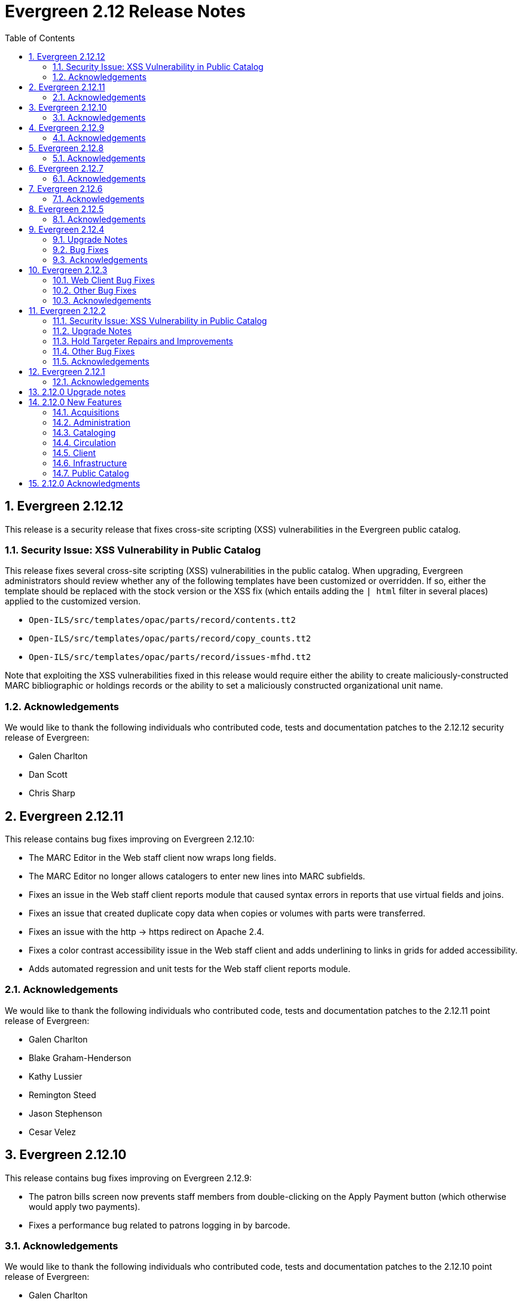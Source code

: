 Evergreen 2.12 Release Notes
============================
:toc:
:numbered:

Evergreen 2.12.12
-----------------
This release is a security release that fixes cross-site scripting
(XSS) vulnerabilities in the Evergreen public catalog.

Security Issue: XSS Vulnerability in Public Catalog
~~~~~~~~~~~~~~~~~~~~~~~~~~~~~~~~~~~~~~~~~~~~~~~~~~~
This release fixes several cross-site scripting (XSS) vulnerabilities
in the public catalog. When upgrading, Evergreen administrators should
review whether any of the following templates have been customized
or overridden. If so, either the template should be replaced with the
stock version or the XSS fix (which entails adding the `| html` filter
in several places) applied to the customized version.

* `Open-ILS/src/templates/opac/parts/record/contents.tt2`
* `Open-ILS/src/templates/opac/parts/record/copy_counts.tt2`
* `Open-ILS/src/templates/opac/parts/record/issues-mfhd.tt2`

Note that exploiting the XSS vulnerabilities fixed in this release
would require either the ability to create maliciously-constructed
MARC bibliographic or holdings records or the ability to set a
maliciously constructed organizational unit name.

Acknowledgements
~~~~~~~~~~~~~~~~
We would like to thank the following individuals who contributed code,
tests and documentation patches to the 2.12.12 security release of
Evergreen:

* Galen Charlton
* Dan Scott
* Chris Sharp

Evergreen 2.12.11
-----------------
This release contains bug fixes improving on Evergreen 2.12.10:

* The MARC Editor in the Web staff client now wraps long fields.
* The MARC Editor no longer allows catalogers to enter new lines
into MARC subfields.
* Fixes an issue in the Web staff client reports module that caused
syntax errors in reports that use virtual fields and joins.
* Fixes an issue that created duplicate copy data when copies or
volumes with parts were transferred.
* Fixes an issue with the http -> https redirect on Apache 2.4.
* Fixes a color contrast accessibility issue in the Web staff
client and adds underlining to links in grids for added accessibility.
* Adds automated regression and unit tests for the Web staff client
reports module.


Acknowledgements
~~~~~~~~~~~~~~~~
We would like to thank the following individuals who contributed code,
tests and documentation patches to the 2.12.11 point release of
Evergreen:

* Galen Charlton
* Blake Graham-Henderson
* Kathy Lussier
* Remington Steed
* Jason Stephenson
* Cesar Velez



Evergreen 2.12.10
-----------------
This release contains bug fixes improving on Evergreen 2.12.9:

* The patron bills screen now prevents staff members from double-clicking
on the Apply Payment button (which otherwise would apply two payments).
* Fixes a performance bug related to patrons logging in by barcode.

Acknowledgements
~~~~~~~~~~~~~~~~
We would like to thank the following individuals who contributed code,
tests and documentation patches to the 2.12.10 point release of
Evergreen:

* Galen Charlton
* Bill Erickson
* Jason Stephenson
* Dan Wells

Evergreen 2.12.9
----------------
This release contains bug fixes improving on Evergreen 2.12.8:

* NodeJs is now installed from source, rather than using a pre-compiled binary.
* NodeJs is now at version 6.11.3, which is the most recent LTS release.

Acknowledgements
~~~~~~~~~~~~~~~~
We would like to thank the following individuals who contributed code,
tests and documentation patches to the 2.12.9 point release of
Evergreen:

* Jeanette Lundgren
* Ben Shum
* Remington Steed

Evergreen 2.12.8
----------------
This release contains several bug fixes improving on Evergreen 2.12.7:

* Many patron fields have been redacted from the web staff client's patron
and record holds grids, leaving patron name, username, and ID.
* Fixes two bugs where patron records could fail to be saved upon editing.
* The patron summary in the web staff client now correctly displays
primary and secondary ID values.
* Patron barcode search completion in the web staff client now allows
the user to select from all of the matching patron records.
* The web staff print templates for current and historical bills can
now include copy barcode and title.
* Fixes a bug that resulted in some catalog searches unexpectedly
timing out.
* Fixes a bug where placing a hold request in the public catalog could result
in "forgetting" the type and library of the user's previous search.
* Fixes a bug that made using the volume/copy editor to change a copy's
price problematic.
* The administration interface for hard due dates now ensures that
new (or edited) ceiling dates have their time component set to end
of day, resolving an issue where ceiling dates would not be applied
during the ceiling date itself.
* Asset merging during bibliographic record merging now correctly
recognizes call number prefixes and suffixes and deletes disused
call number records.
* The Concerto sample data set now includes data allowing for testing
placing holds on monographic parts.
* Fixes a bug where displaying user surveys could result in PCRUD
drone starvation.
* Fixes a bug where pg_restore of an Evergreen database could fail
to create certain indexes on the `actor.usr` table.

Acknowledgements
~~~~~~~~~~~~~~~~
We would like to thank the following individuals who contributed code,
tests and documentation patches to the 2.12.8 point release of
Evergreen:

* Alex Cautley 
* Ben Shum 
* Bill Erickson 
* Cesar Velez 
* Chris Sharp 
* Galen Charlton 
* Jason Boyer 
* Jason Stephenson 
* Jeff Davis 
* Jeff Godin 
* Kathy Lussier 
* Kyle Huckins 
* Michele Morgan 
* Mike Rylander 
* Remington Steed 
* Rogan Hamby 

Evergreen 2.12.7
----------------
This release contains several bug fixes improving on Evergreen 2.12.6

* Fixes a bug in the web staff client that prevented initials from being
stored with copy notes.
* Adds billing types that may have been missed by systems that were 
running Evergreen prior to the 1.4 release.
* Fixes a web staff client bug with the CSV export option available from
the Import Queue in the MARC Batch Import/Export interface.
* Adds the missing copy alert field in the web client's volume/copy
editor.
* Fixes a bug where the setting to require date of birth in patron
registration was not being honored in the web staff client.
* Fixes a bug in the web staff client patron registration form where the 
password wasn't generating from the last four digits of the patron's
phone number.
* Fixes an issue in the web staff client where the complete barcode did
not display in some interfaces when partial barcodes were scanned.

Acknowledgements
~~~~~~~~~~~~~~~~
We would like to thank the following individuals who contributed code,
tests and documentation patches to the 2.12.7 point release of
Evergreen:

* Galen Charlton
* Bill Erickson
* Jeanette Lundgren
* Kathy Lussier
* Mike Rylander
* Jane Sandberg
* Chris Sharp
* Ben Shum
* Remington Steed
* Cesar Velez


Evergreen 2.12.6
----------------
This release contains several bug fixes improving on Evergreen 2.12.5.

* Removes the option to add a title to My List from Group Formats and
Editions searches where the option never worked correctly due to a bad id.
* Removes deleted shelving locations from the web client's volume/copy editor. Since there is no database constraint that prevents a copy from a deleted shelving location, if there are already copies attached to those shelving locations, the copy location selector will be blank. Evergreen admins can identify those items by running the following query:

----
select acp.id, acp.barcode, acpl.name
from asset.copy acp
join asset.copy_location acpl on (acpl.id = acp.location)
where not acp.deleted
and acpl.deleted
order by acp.id;
----
* Adds the patron opt-in check in the web client whenever a patron is retrieved
by barcode scan, patron search, or item circ history.
* Fixes a bug where the price and acquisitions cost fields did not display
their values. 
* Fixes a bug where a patron's circulation history no longer moved to the lead
account when merging patron accounts.
* Now hides the ebook tabs in My Account for sites that have not yet enabled the
Ebook API service.
* Trims spaces from patron barcodes in the web client check out interface.
* Makes a string in the holds validation alert translatable. 
* Fixes a bug that prevented the web client patron registration screen from
loading when there is an opt-in action triggers, such as the email checkout
receipt, t set to be a registration default. 
* Fixes a bug where barcode validation in the web client patron editor was 
using the incorrect regular expression.
* Replaces an empty string in the mobile carrier dropdown menu with a 'Please
select your mobile carrier' label to improve usability and resolve a problem
with translations.
* Restores the ability to display a photo in the web client patron editor for
accounts that have an actor.usr.photo_url.
* Fixes a Firefox display issue in the web client that occurred when retrieving
a bib record by TCN when the MARC Edit tab was set as the default view.
* Fixes an bug where setting a patron's default pickup location in the web 
client patron editor inadvertently changed the home library. It also disables
any locations that are not viable pickup locations.
* Fixes a bug where a misscan in a copy bucket failed silently.

Acknowledgements
~~~~~~~~~~~~~~~~
We would like to thank the following individuals who contributed code,
tests and documentation patches to the 2.12.6 point release of
Evergreen:

* Jason Boyer
* Galen Charlton
* Jeff Davis
* Bill Erickson
* Jason Etheridge
* Blake Henderson
* Skye Howard
* Kathy Lussier
* Terran McCanna
* Jane Sandberg
* Ben Shum
* Cesar Velez

Evergreen 2.12.5
----------------
This release contains several bug fixes improving on Evergreen 2.12.4.

* Hides the _Hold is Behind Circ Desk_ checkbox in the XUL client's patron
registration screen for those libraries that have not enabled Behind Desk Pickup 
support via the Library Settings Editor
* Adds a missing error string that appears when marking an item damaged from
an aged circulation.
* Changes the hold request form so that it no longer defaults to the first SMS
carrier for text notifications.
* Adds a requirement for users to enter a phone/SMS number when they have
enabled that notification method on the hold request form.
* Changes the URL pointing to catalog images, CSS and javascript files to a full
absolute URL instead of the relative URL previously used. This change fixes an
issue with the Open Graph image property, which requires a full URL.
* Fixes an issue where payment amounts sent to Stripe can be one cent less than
the actual Evergreen payment.
* Fixes an issue where the open-ils.storage OpenSRF module fails to start when
using perl 5.24 or higher.
* Fixes a problem in the web client where marking a transaction as claims
returned or claims never checked out at the same time the patron's record is
edited would not increase the count once the patron's record is saved.
* Changes the cursor to a pointer for the record menus in the web client.
* Fixes hardcoded patchs in srfsh support scripts.
* Prevents a "Use of freed value in iteration" error that appeared in logs when
adjusting a transaction to zero.
* Prevents the temporary list page from crashing when a user adds the same title
to the list more than once.
* Removes duplicate rows from localized 950.data.seed-values.sql files.
* Fixes the following two issues with conjoined items:
   - Foreign items previously did not display there was no extra copy attached
to the bib record.
   - Conjoined items did not display unless there were two or more items in a
set.
* Fixes an issue in the web client where the Hold Verify prompt did not display
for items in a Copy Location where the hold verify flag is enabled.
* Fixes support for automatic item barcode completion in the web client check in,
check out, renew, and item status interfaces.
* Makes the courier code variable available for transit slips in the web client.
* Fixes the ability to apply funds from the acquisitions selection list, 
View/Place Order, and MARC Federated Search interfaces.

Acknowledgements
~~~~~~~~~~~~~~~~
We would like to thank the following individuals who contributed code,
tests and documentation patches to the 2.12.5 point release of
Evergreen:

* Galen Charlton
* Jeff Davis
* Bill Erickson
* Jason Etheridge
* Kathy Lussier
* Michele Morgan
* Mike Rylander
* Dan Scott
* Chris Sharp
* Ben Shum
* Josh Stompro
* Cesar Velez
* Liam Whalen
* Dan Wells



Evergreen 2.12.4
----------------
Upgrade Notes
~~~~~~~~~~~~~
* This release of Evergreen contains a fix to the _Hold/Copy Ratio per Bib
and Pickup Library (and Descendants)_ data source. Report templates using
this data source will need to be re-created to improve accuracy of the
data reported from this source.
* This release also contains a fix to downloading large checkout histories from
My Account. This feature no longer uses the action/trigger mechanism and the 
OPAC now generates the CSV directly.  The old action/trigger code is still
present in the database and should be removed at some point in the
near future.

Bug Fixes
~~~~~~~~~
This release contains several bug fixes improving on Evergreen 2.12.3


* A fix to a web client bug where adding copies through the _Add Volumes 
and Copies_ menu item could fail silently.
* A fix to a bug that allowed users to access some web client admin interfaces 
without a login.
* A fix to the display of the loan duration and fine level fields in the web
client Item Status Detail view.
* A fix to the display of duplicate data on the bib record View Holds page when 
toggling between the holds and OPAC view. 
* A fix to a bug that prevented the web client patron registration page from
loading.
* Support for Org Unit Includes alert text, notice text, event text, header
text, and footer text in the web client print templates.
* A fix to make the web client MARC Editor's flat text editor selection sticky.
* A fix to make the Patron Search library selector sticky.
* A fix to a bug in the web client that prevented the user from saving a new
copy after using the MARC Edit _Add Item_ option.
* A fix to a patron registration bug that did not require the entry of a required
user statistical category for stat cats that do not allow free-text entries.
* The addition of the bad bacode image file in the web client.
* An improvement to the MARC Batch Edit progress indicator to reduce the 
likelihood of system backlogs.
* Downloading checkout history as a CSV from My Account has been fixed
for users with a large circulation history.  Previously, this would
time out for patrons with more than 100 or so circulations.
* A fix to syntax in the Spanish lang.dtd file that was creating an error
when using the Closed Date Editor.
* Improvements to CSS to silence some Mozilla extension warnings.
* A fix to a failure to update targeted circulations when utilzing the recall
functionality.
* The addition of text wrapping in the copy details table on the bib
record to prevent contents from falling off the page.
* A fix to the adjust to zero option so that it can be applied correctly
to multiple billings.
* A fix to the "Hold/Copy Ratio per Bib and Pickup Library
(and Descendants)" data source so that it will now include counts of eligible
copies at locations that are not a pickup library for bib's holds.
* A fix to the XUL client Item Status -> Alternate View -> Holds / Transit
tab so that it properly refreshes all data when switching between copies.

Acknowledgements
~~~~~~~~~~~~~~~~
We would like to thank the following individuals who contributed code,
tests and documentation patches to the 2.12.4 point release of
Evergreen:

* Jason Boyer
* Galen Charlton
* Jeff Davis
* Bill Erickson
* Jason Etherige
* Pasi Kallinen
* Angela Kilsdonk
* Kathy Lussier
* Michele Morgan
* Mike Rylander
* Jane Sandberg
* Dan Scott
* Ben Shum
* Jason Stephenson
* Josh Stompro
* Cesar Velez
* Dan Wells

Evergreen 2.12.3
----------------

This release contains several bug fixes improving on Evergreen 2.12.2.

Web Client Bug Fixes
~~~~~~~~~~~~~~~~~~~~
The web client, which is available for trial production use in libraries,
received several fixes in this release:

* The receipt on payment checkbox now prints a receipt at time of payment.
* The Items Out count in the patron screen now includes long overdue
items.
* A fix was added to prevent values from a previously-edited patron from
appearing in the edit form of a subsequent patron.
* User notification preferences now save correctly in the patron
registration and edit forms.
* The UPDATE_MARC permission is no longer requested when performing a
search from the staff catalog.
* Non-cataloged circulations now display in the Items Out screen without
requiring a refresh.
* Required statistical categories are now required to be entered in the 
copy editor. (A similar bug for the patron editor was fixed in the 2.12.1
release).
* Voiding bills now requires confirmation.
* Staff can no longer use the copy editor to put items into or out of the
following statuses: checked out, lost, in transit, on holds shelf, long
overdue, and canceled transit.
* The contrast is improved for alert text showing the amount a patron owes
in bills.
* Circ modifiers now sort alphabetically in the copy editor.

Other Bug Fixes
~~~~~~~~~~~~~~~
* Code to prevent a hold already on the Holds Shelf from being
transferred to another title.
* A fix to a bug that prevented users from scheduling reports with a
relative month if the report template used a date that applied the Year +
Month transform with the On or After (>=) operator.
* A fix to a bug where the max fines threshold was reached prematurely
due to the presence of account adjustments.
* A check that prevents a SMS message from attempting to sending when the SMS
carrier is null.
* For systems that provide search format as a filter on the advanced
search page, a fix so that the format selected in the search bar when
launching a new search from the results page overrides any previously-set 
formats.
* The addition of an optional new Apache/mod_perl configuration variable for
defining the port Apache listens on for HTTP traffic. This resolves an issue
where added content lookups attempting HTTP requests on the local Apache
instance on port 80 failed because Apache was using non-standard ports.
* A fix to the public catalog's My List page responsive design so that it now
displays properly on mobile devices and allows users to place holds from My List. 
* A fix to a bug where the second (and subsequent)
pages of search results in the public catalog (when group
formats and editions is in effect) does not correctly generate
links to hits that are not part of of a multi-bib metarecords.

Acknowledgements
~~~~~~~~~~~~~~~~
We would like to thank the following individuals who contributed code,
testing and documentation patches to the 2.12.3 point release of
Evergreen:

* Jason Boyer
* Galen Charlton
* Jeff Davis
* Bill Erickson
* Jason Etheridge
* Kathy Lussier
* Terran McCanna
* Dan Scott
* Chris Sharp
* Ben Shum
* Remington Steed
* Cesar Velez
* Dan Wells

Evergreen 2.12.2
----------------

This release is a security release that also contains several other bug
fixes improving on Evergreen 2.12.1.

Security Issue: XSS Vulnerability in Public Catalog
~~~~~~~~~~~~~~~~~~~~~~~~~~~~~~~~~~~~~~~~~~~~~~~~~~~
This release fixes several cross-site scripting (XSS) vulnerabilities
in the public catalog. When upgrading, Evergreen administrators should
review whether any of the following templates have been customized
or overridden. If so, either the template should be replaced with the
stock version or the XSS fix (which entails adding the `| html` filter
in several places) applied to the customized version.

* `Open-ILS/src/templates/opac/parts/locale_picker.tt2`
* `Open-ILS/src/templates/opac/parts/login/form.tt2`
* `Open-ILS/src/templates/opac/parts/searchbar.tt2`

Upgrade Notes
~~~~~~~~~~~~~
* Administrators of Evergreen who use RTL locales and who have customized
`style-rtl.css.tt2` should now incorporate their customizations into
`style.css.tt2`.
* The `reporter.classic_current_circ` view, which is part of some
extra views defined in `Open-ILS/src/sql/Pg/example.reporter-extension.sql`,
has been fixed to not exclude loans for patrons who do not have a
billing address set. Users of this view should rerun
`Open-ILS/src/sql/Pg/example.reporter-extension.sql` during upgrade.

Hold Targeter Repairs and Improvements
~~~~~~~~~~~~~~~~~~~~~~~~~~~~~~~~~~~~~~
A series of changes were made to the new hold targeter available in 2.12.

* Make the batch targeter more resilient to a single-hold failure.
* Additional batch targeter info logging.
* Set OSRF_LOG_CLIENT in hold_targeter_v2.pl for log tracing
* Removes the confusingly named --target-all option
 ** The same behavior can be achieved by using --retarget-interval "0s"
* Removes --skip-viable (see --soft-retarget-interval below)

New --next-check-interval Option
++++++++++++++++++++++++++++++++
Specify how long after the current run time the targeter will retarget
the currently affected holds. Applying a specific interval is useful
when the retarget-interval is shorter than the time between targeter
runs.

For example, if the targeter is run nightly at midnight with a
--retarget-interval 36h, you would set --next-check-interval to 48hr,
since the holds won't be processed again until 48 hours later. This
ensures that the org unit closed date checks are looking at the correct
date. 

This setting overrides the default behavior of calculating the next 
retarget time from the retarget-interval.

New --soft-retarget-interval Option
+++++++++++++++++++++++++++++++++++
This is a replacement for (and rebranding of) the --skip-viable option. 
The new option allows for time-based soft-targeting instead simple binary 
on/off soft-targeting.

How soft-targeting works:
* Update hold copy maps for all affected holds
* Holds with viable targets (on the pull list) are otherwise left alone.
* Holds without viable targets are retargeted in the usual manner. 

Other Bug Fixes
~~~~~~~~~~~~~~
* A fix to remove the Chilifresh patron reviews header for Evergreen sites
that do not use Chilifresh.
* A fix that marks acquisitions POs as received when all line items on the 
PO are received or canceled.
* A typo fix to the long overdue override permission that prevented staff
from being able to override long overdue check ins.
* A fix to use a library's configured currency in SIP patron responses
instead of always using US dollars.
* A fix to SIP timeouts caused by invalid sessions
* A fix that allows boolean fields to be recognized in queries to the
Z39.50 server.
* A fix to use the correct method during adjust to zero on negative
balances.
* A correction to the datatype for the Vandelay Default Record Match Set
setting.
* The removal of the _Keep_ field from MARC Batch Import Item Attributes.
The field was not previously implemented.
* A fix to set the complete time value for grouped Action/Trigger events
when an event's state reach complete, consistent with non-grouped events.
* A fix to a bug in the rollover_phone_to_print.pl script that kept failed
call files from being moved.
* A new index for acq.edi_message that speeds up the check for duplicate
EDI messages.
* A fix that ensures JSON strings are converted to UTF8, ensuring that
non-ASCII data display correctly.
* A fix to avoid an erroneous unsaved data popup to appear during MARC
record creation.
* A typo fix in the web client's bill payment receipt template.
* A correction to ebook account links on the My Account Summary page.
* Improved responsive design for the ebook My Account screens so that
they display better on mobile devices.
* A fix to a bug that prevented a patron opt-in dialog from loading.
* The RTL stylesheet for the public catalog,
`templates/opac/css/style-rtl.css.tt2`, has been merged into the LTR
one (`templates/opac/css/style.css.tt2`). The combined stylesheet
template will emit RTL or LTR styles based on the value of
the `rtl` flag of the active locale. An `rtl` variable is also available
in the template to allow the correct style to be chosen.
* A fix to leaking of the internal port number to the client when
Apache is configured to use nonstandard ports in combination with a proxy
server.
* The addition of the vandelay.auto_overlay_bib_record upgrade script,
which was missed in a 2.1-2.2 era upgrade script. It isn't necessary for
sites that began using Evergreen since then to run the script, but
it is harmless to run.
* A web staff client fix that will hid the behind-desk option for
for libraries that do not support "Behind Desk Pickup".
* A web staff client fix that caused hold transit check ins to fail
silently when the transit destination does not have a holds address.
* A web staff client fix that now requires the entry of user statistical
categories in the patron editor if those stat cats are configured to
be required.
* A fix to a problem with the "Exclude Electronic Resources" checkbox
that prevented users from removing a selection from the box.
* The removal of the search format limiters from the new advanced search
limiter block on the search results page. The search format limiters
should not display there because they can be selected from the search bar.




Acknowledgements
~~~~~~~~~~~~~~~~
We would like to thank the following individuals who contributed code,
testing and documentation patches to the 2.12.2 point release of
Evergreen:

* Galen Charlton
* Jeff Davis
* Bill Erickson
* Jason Etheridge
* Jeff Godin
* Blake Henderson
* Linda Jansova
* Kathy Lussier
* Jillianne Presley
* Jane Sandberg
* Dan Scott
* Chris Sharp
* Remington Steed
* Jason Stephenson
* Josh Stompro
* Remington Steed

Evergreen 2.12.1 
----------------

This release contains several bug fixes improving on Evergreen 2.12.0

* A fix to the 2.12 upgrade of the subject|temporal and subject|geographic 
indexes, where the above-mentioned browse indexes were not turned off in favor
of new browse versions of the indexes. Sites that are upgrading from 2.12.0
can cancel the browse reingest that comes with the new upgrade script.

* A change to the default pickup library when staff place a hold. The place hold
screen will now default to the preferred pickup location for the patron. If the
patron does not have a preferred pickup location, it will default to the
patron's home library.
* A fix to a problem where users could not change the selected Org Unit on the
MARC Tag Tables server admin page.
* A fix to the seed data for translations for some Coded Value Map entries.
* The ability to skip the XUL staff client build when in make_release.
* Revised layout and styling for the advanced search limiter block that displays
on the search results page.
* A fix that silences a log warning that appears for every checkout where a hard
due date is not used.
* Tweaks for sounds that are used in the web staff client.
* The addition of f4 and ctrl-f2 as hotkeys in the web staff client.
* Additional help text for receipt templates in the web staff client.
* The reinstatement of the Reprint Last Receipt functionality in the web staff client.
* The ability in the web staff client copy editor to add new volumes to
libraries that were not selected in holdings view.
* A fix to a billing issue where transactions were not re-opened after they
acquired a non-zero balance at check in.
* A change to the web staff client work log to prevent it from storing 
unnecessary data.
* A fix to a translation issue for the record attributes displayed in the 
advanced search limiter block on the search results page.
* A fix to hold targeting for metarecord holds when the new hold targeter is
run in parallel mode.

Acknowledgements
~~~~~~~~~~~~~~~~
We would like to thank the following individuals who contributed code,
testing and documentation patches to the 2.12.1 point release of
Evergreen:

* Eva Cerniňáková
* Galen Charlton
* Bill Erickson
* Jason Etherige
* Jeanette Lundgren
* Kathy Lussier
* Mike Rylander
* Jane Sandberg
* Dan Scott
* Ben Shum
* Robert Soulliere
* Jason Stephenson
* Josh Stompro
* Dan Wells


2.12.0 Upgrade notes
--------------------
Evergreen 2.12 now requires OpenSRF 2.5 or later; certain functionality
will not work if you attempt to run Evergreen 2.12 on OpenSRF 2.4. Evergreen
2.12 recommends PostgreSQL 9.4. The minimum supported version of PostgreSQL is
9.3.

The stock schema upgrade script performs a browse and facet reingest,
recalculates bib fingerprints, and remaps metarecords.

This version also adds two new services, `open-ils.ebook_api` and
`open-ils.hold-targeter`.

2.12.0 New Features
-------------------

Acquisitions
~~~~~~~~~~~~
Default status for received line items
^^^^^^^^^^^^^^^^^^^^^^^^^^^^^^^^^^^^^^
A new Library Setting has been added to allow libraries to set the default
status for received line items. The previous behavior was to use the
"In process" status for all acquisitions items that are received.


Administration
~~~~~~~~~~~~~~



Additional SMS Carriers
^^^^^^^^^^^^^^^^^^^^^^^
SMS carrier definitions are now included for Google Fi and
Republic Wireless. These will be automatically loaded when
installing a new Evergreen system; admins who wish to
add these definitions during an upgrade can use the following
email gateway values:

 * Google Fi: `$number@msg.fi.google.com`
 * Republic Wireless: `$number@text.republicwireless.com`




Bibliographic Fingerprint Improvements
^^^^^^^^^^^^^^^^^^^^^^^^^^^^^^^^^^^^^^
The bibliographic fingerprint will now incorporate subfields $n and $p from MARC
title fields to better distinguish among records of the same series that
may share the same title but have a different part. With this change, these
MARC records will no longer be grouped together in a 'Group Formats & Editions'
search.

The bibliographic fingerprint was also changed to better distinguish among
the fields contributing to the fingerprint. This change will help the system
distinguish between a record for the movie _Blue Steel_ and another record for
the book _Blue_ written by Danielle Steel.






Batch Hold Targeter Speed-up and New Features
^^^^^^^^^^^^^^^^^^^^^^^^^^^^^^^^^^^^^^^^^^^^^

Adds a new `open-ils.hold-targeter` service, supporting new targeting options
and runtime optimizations to speed up targeting.  The service is launched
from a new targeting script, `hold_targeter_v2.pl` (default location:
`/openils/bin/hold_targeter_v2.pl`).

This code has no effect on the existing hold targeter, which is still
available as of this release and functions as before.

New Features/Options
++++++++++++++++++++

* Adds a global configuration flag 'circ.holds.retarget_interval' for 
  setting the hold retarget interval.

* `--target-all` option forces the targeter to process all active
  holds, regardless of when they were last targeted.

* `--retarget-interval` option make is possible to override the new
  'circ.holds.retarget_interval' setting via the command line 
  when calling the hold targeter.

* `--skip-viable` option causes the hold targeter to avoid modifying 
  the currently targeted copy (i.e. the copy on the pull list) for holds 
  that target a viable (capturable) copy.  
  {empty} +
  {empty} +
  For skipped holds, no entry is added to the unfulfilled_hold_list.
  The set of potential copies (hold copy maps) are refreshed for all
  processed holds, regardless of target viability.
  {empty} +
  {empty} +
  This option is useful for 1.) finding targets for holds that require 
  new targets and 2.) adding new/modified copies to the potential copy 
  lists (for opportunistic capture) more frequently than you may want to do full
  retargeting of all holds.

* `--newest-first` option processes holds in reverse order of request_time,
  so that newer holds are (re)targeted first.  This is primarily useful
  when a large backlog of old, un-targetable holds exist.  With 
  `--newest-first`, the older holds will be processed last.

* `--parallel` option overrides the parallel settings found in `opensrf.xml`
  for simpler modification and testing.

* `--lockfile` option allows the caller to specify a lock file instead
  of using the default /tmp/hold_targeter-LOCK

* `--verbose` option prints progress info to STDOUT, showing the number of
  holds processed per parallel targeter instance.

* When configured, hold target loops cycle through all org units (with 
  targetable copies) instead of repeatedly targeting copies at the pickup
  library when multiple targetable copies exist at the pickup library.

* When configured, hold target loops prioritize (targetable) org units
  first by the number of previous target attempts, then by their 
  weight/proximity.  This effectively back-fills org units that had no
  targetable copies during earlier target loops so that they are 
  targeted as many times as other org units (to the extent possible, 
  anyway).

Examples
++++++++

* Traditional daily hold targeter with a value set for 
  'circ.holds.retarget_interval'.

[source,sh]
--------------------------------------------------------------------------
/openils/bin/hold_targeter_v2.pl
--------------------------------------------------------------------------

* (Re)target non-viable holds twice a day, only processing holds that 
  have never been targeter or those that have not been re-targeted in
  the last 12 hours.

[source,sh]
--------------------------------------------------------------------------
/openils/bin/hold_targeter_v2.pl --skip-viable --retarget-interval "12h"
--------------------------------------------------------------------------

* (Re)target non-viable holds twice a day, processing all holds regardless
  of when or if they were targeted before, running 3 targeters in
  parallel.

[source,sh]
--------------------------------------------------------------------------
/openils/bin/hold_targeter_v2.pl --skip-viable --target-all --parallel 3
--------------------------------------------------------------------------





Add separate make target for translators
^^^^^^^^^^^^^^^^^^^^^^^^^^^^^^^^^^^^^^^^
For those only interested in building Evergreen translations, a separate
"translator" make target has been added to allow for easier installation
of i18n prerequisites.


Allow admin to specify where Perl modules will be installed
^^^^^^^^^^^^^^^^^^^^^^^^^^^^^^^^^^^^^^^^^^^^^^^^^^^^^^^^^^^
Add `--with-perlbase` option to `configure` to specify an alternative
location for installing the Perl modules. This can be useful for setups
that want to run the Perl modules from a shared filesystem or
environments that need to run multiple versions of Evergreen
simultaneously.

Users of `--with-perlbase` are responsible for ensuring that `PERL5LIB`
is set appropriately.



Addition of missing permissions
^^^^^^^^^^^^^^^^^^^^^^^^^^^^^^^
Required permissions that were previously missing from the stock data have now
been added. If Evergreen sites have already manually added these permissions,
the upgrade script will remove the old permission and create the new one,
maintaining any maps to permission groups, with the stock permission ID.





get_org_unit_ancestor_at_depth Helper Added to Action Trigger Reactor Helpers
^^^^^^^^^^^^^^^^^^^^^^^^^^^^^^^^^^^^^^^^^^^^^^^^^^^^^^^^^^^^^^^^^^^^^^^^^^^^^
In action trigger templates it's now possible to call
`helpers.get_org_unit_ancestor_at_depth($id_or_aou, $depth)` in order to retrieve
a fleshed aou for the target aou's ancestor at the chosen depth. This could be
used to retrieve the name of the library system rather than a specific branch
name, for instance.




Removed unused selfcheck password setting
^^^^^^^^^^^^^^^^^^^^^^^^^^^^^^^^^^^^^^^^^
There was an unused duplicate selfcheck password setting that was removed
to avoid confusion over which library setting was supposed to be set to
enable passwords for selfcheck. After upgrading, verify that your library
policy remains consistent for this setting.





Credit Processor Stripe Settings Permissions
^^^^^^^^^^^^^^^^^^^^^^^^^^^^^^^^^^^^^^^^^^^^
Unprivileged users can retrieve organizational unit setting values for
setting types lacking a "view" permission.  When the feature adding
Stripe credit card processing was added, the upgrade script neglected
to add the VIEW_CREDIT_CARD_PROCESSING permission to the
organizational unit setting type.  This means that anyone can retrieve
and view the settings for Stripe credit card processing.

Any system that upgraded from Evergreen version 2.5 to 2.6 is
affected.  If you use Stripe for credit card processing, it is
strongly recommended that you apply this upgrade.  Even if you do not
use Stripe, applying this upgrade is still recommended.  If you did
not upgrade from version 2.5 to 2.6 of Evergreen, but started with a
later version, applying this upgrade is harmless.




Cataloging
~~~~~~~~~~



New Access Points for MARC Merge/Overlay Profiles
^^^^^^^^^^^^^^^^^^^^^^^^^^^^^^^^^^^^^^^^^^^^^^^^^
Catalogers can now select a MARC merge/overlay profile to apply when
merging records in the (browser client) record bucket merge and Z39.50
record overlay interfaces. In both interfaces, if the user selects
a merge profile, the results of the merge are displayed, giving the
user the opportunity to choose a different merge profile or edit
the records involved prior to committing to the merge.

A new library setting, "Default Merge Profile (Z39.50 and Record Buckets)",
specifies the merge profile to preselect in the new merge profile
selectors in the record bucket merge and Z39.50 overlay logs. The
selectors will also remember the last selection that the user made.




Circulation
~~~~~~~~~~~



Display Copy Alerts With In-House-Use
^^^^^^^^^^^^^^^^^^^^^^^^^^^^^^^^^^^^^

Two library settings are used to control the display of copy alert
messages or copy location check in alerts when recording in-house-use
in Evergreen.

Setting 'Display copy alert for in-house-use' to true for an
organization will cause an alert to appear with the copy's alert
message, if it has one, when recording in-house-use for the copy.

Setting 'Display copy location check in alert for in-house-use' to true
for an organization will cause an alert to display a message
indicating that the item needs to be routed to its location if the
location has check in alert set to true.

The settings are independent of one another because you may want to
display one and not the other when recording in-house-use.




Client
~~~~~~



Active Date Column Picker Option
^^^^^^^^^^^^^^^^^^^^^^^^^^^^^^^^
The active date will now be available as a column picker option in the Item
Status screen.




Punctuation Insensitive Patron Search
^^^^^^^^^^^^^^^^^^^^^^^^^^^^^^^^^^^^^
When performing a patron search, punctuation characters will be
ignored.  So if the patron is named O'Brien, then you can enter Obrien,
O'Brien, O Brien, etc. in the search box.

This behavior affects the Last Name (internally: family_name), First Name
(first_given_name), and Middle Name (second_given_name) fields of the search.






Touch screen improvements for Evergreen self-check interface
^^^^^^^^^^^^^^^^^^^^^^^^^^^^^^^^^^^^^^^^^^^^^^^^^^^^^^^^^^^^
Improvements were made to the Evergreen self-check interface to make it easier
to use in a touch-screen environment.

 * The pay fines link is now a pay fines button, matching other buttons on the
page.
 * The checkboxes have been enlarged, making them easier to activate when using
a touch screen.





Trial Production Use of the Web Staff Client
^^^^^^^^^^^^^^^^^^^^^^^^^^^^^^^^^^^^^^^^^^^^
The new web staff client is ready for trial production use in all functional
areas with the exception of serials and offline transactions. In addition to
many bug fixes in the areas of circulation, cataloging, administration and
reporting, Release 2.12 sees the following additions to web client
functionality.

 * Acquisitions interfaces and functionality have been integrated into the web
 staff client.
 * Booking interfaces and functionality have been integrated into the web staff
 client.
 * Hatch, the program that will allow for unmediated printing to multiple
 printers, sharing of workstation settings, and, eventually, offline 
 transactions is now available. A windows installer for Hatch will be available
 on the Evergreen-ILS Downloads page.

The Evergreen developers will keep pilot libraries updated about known web
client issues by posting known bugs to https://wiki.evergreen-ils.org/doku.php?id=dev:browser_staff:known_issues .

About Hatch
+++++++++++
Hatch is not required to use the web client, but should be used for workstations
that need to perform the following tasks.

 * Unmediated printing to multiple printers. Workstations can print to multiple
 printers without Hatch, but will need to click through a dialog to select a
 printer. Hatch allows workstations to automatically print, without dialog, to
 different printers. 
 * Storage of workstation settings in a place outside the browser. Storing local
 preferences in hatch will prevent tampering with preferences via the browser
 developer tools and protect the settings from possible deletion if the browser
 deletes settings in local storage.
 * When offline functionality is available, hatch will be required to perform
 offline transactions.
 
Hatch is currently run as a Chrome extension and is not available in Firefox. To
use hatch on Windows, Evergreen sites should:

 . install a java runtime environment version 8 (or higher) if not already
 installed,
 . download and execute the installer from the Evergreen downloads page, 
 . open Chrome and navigate to chrome://extensions,
 . enable _Developer Mode_ along the top right of the page,
 . click the _Load Unpacked Extension_ button,
 . load the directory at Hatch -> extension -> app,
 .. In Windows, the default location for the app directory will be
 C:\Program Files (x86)\Hatch\extension\app
 . enable hatch features in the web client by going to Administration ->
 Workstation Administration -> Print/Storage Service ("Hatch") and choosing
 which services to use with Hatch.
 .. this page will also inform you that hatch is connected. 




Infrastructure
~~~~~~~~~~~~~~



Client Timezone Awareness
^^^^^^^^^^^^^^^^^^^^^^^^^

Previously, adjusting the time zone in which a database session operates
could not be done in any way except globally, directly within the database.
However, allowing modification of the timezone parameter now supports
localization efforts for those consortia that span multiple time zones.

Implementation
++++++++++++++

CStore and other services that interact with the primary Evergreen database
make use of the functionality provided by LP#1485371 in OpenSRF in order to
set the time zone configuration parameter available in PostgreSQL.  This has
the effect of interpreting all timestamps written to or read from the database
in the client's time zone.

Within CStore (and related, C-based services), all stateful sessions make use
of this capability, setting the database time zone upon a successful CONNECT
message from the client.  The time zone is reset to the database default when
a session is terminated either due to client DISCONNECT or server keepalive
timeout.

All stateless requests record the current database time zone, set the database
time zone to that of the client's, run the query, and then reset the database
time zone on each request that carries a client time zone value.  It is expected
that this will not cause any noticeable increase in latency or query execution
time, as this setting is local to the specific PostgreSQL server backend process.

Within the Storage service, the timezone will be set automatically by a simple
wrapper method used by the existing method registration mechanism for method
publishing.  Disconnect and error callbacks are registered to revert the time
zone setting within the database.  This provides completely transparent time
zone manipulation for backend services that make use of open-ils.storage.




Public Catalog
~~~~~~~~~~~~~~



New Subject Browse Index Definitions
^^^^^^^^^^^^^^^^^^^^^^^^^^^^^^^^^^^^
New subject browse index definitions have been added that display the entire
heading as a unit with hyphens between terms instead of displaying individual
terms separately. 

For example, the browse heading for:

=650 \0$aCats$zUnited States$vCorrespondence.

will display in a single entry as:

Cats -- United States -- Correspondence

Rather than separate entries for Cats and United States. 

Name subjects will continue to display as separate entries because additional
work would be required for the heading to be punctuated correctly.




Advanced Search Limiters Enhancement
^^^^^^^^^^^^^^^^^^^^^^^^^^^^^^^^^^^^
Advanced search limiters will no longer propagate to the basic search box in
the catalog. Instead, the limiters applied to the search will appear underneath
the search box where they can be easily cleared by clicking an 'x.' On a small,
mobile device, the advanced search limiters can be seen by clicking an 'x filter
applied' link. 

The selected limiters will be applied to any search from the search bar until:
 * The user actively removes the filters from the search or
 * The user starts a new basic or advanced search from scratch.




Arabic and Right-to-Left Language Support for the catalog
^^^^^^^^^^^^^^^^^^^^^^^^^^^^^^^^^^^^^^^^^^^^^^^^^^^^^^^^^
New stylesheets and other changes to the catalog to allow for 
better support of right-to-left (RTL) languages, such as Arabic.

Also adds Arabic (Jordan) as a new supported language.




Ebook API integration
^^^^^^^^^^^^^^^^^^^^^
Evergreen 2.12 supports partial integration with third-party APIs
provided by OverDrive and OneClickdigital.  When ebook API integration
is enabled, bibliographic records from these vendors that appear in your
public catalog will include vendor holdings and availability information.  Also,
when a user is logged in, the public catalog dashboard and My Account interface
will include information about that user's checkouts and holds for
supported vendors.

For API integration to work, you need to request API access from the
vendor and configure your Evergreen system according to the instructions
below.  You also need to configure the new `open-ils.ebook_api` service.

This feature assumes that you are importing MARC records supplied by the
vendor into your Evergreen system, using Vandelay or some other MARC
import method.  This feature does not search the vendor's online
collections or automatically import vendor records into your system; it
merely augments records that are already in Evergreen.

A future Evergreen release will add the ability for users to check out
titles, place holds, etc., directly via the public catalog.

Ebook API service configuration
+++++++++++++++++++++++++++++++
This feature uses the new `open-ils.ebook_api` OpenSRF service.  This
service must be configured in your `opensrf.xml` and `opensrf_core.xml`
config files for ebook API integration to work.  See
`opensrf.xml.example` and `opensrf_core.xml.example` for guidance.

OverDrive API integration
+++++++++++++++++++++++++
Before enabling OverDrive API integration, you will need to request API
access from OverDrive.  OverDrive will provide the values to be used for
the following new org unit settings:

  * *OverDrive Basic Token*: The basic token used for API client
    authentication.  To generate your basic token, combine your client
    key and client secret provided by OverDrive into a single string
    ("key:secret"), and then base64-encode that string.  On Linux, you
    can use the following command: `echo -n "key:secret" | base64 -`
  * *OverDrive Account ID*: The account ID (a.k.a. library ID) for your
    OverDrive API account.
  * *OverDrive Website ID*: The website ID for your OverDrive API
    account.
  * *OverDrive Authorization Name*: The authorization name (a.k.a.
    library name) designated by OverDrive for your library.  If your
    OverDrive subscription includes multiple Evergreen libraries, you
    will need to add a separate value for this setting for each
    participating library.
  * *OverDrive Password Required*: If your library's OverDrive
    subscription requires the patron's PIN (password) to be provided
    during patron authentication, set this setting to "true."  If you do
    not require the patron's PIN for OverDrive authentication, set this
    setting to "false."  (If set to "true," the password entered by a
    patron when logging into the public catalog will be cached in plain text in
    memcached.)
  * *OverDrive Discovery API Base URI* and *OverDrive Circulation API
    Base URI*: By default, Evergreen uses OverDrive's production API, so
    you should not need to set a value for these settings.  If you want
    to use OverDrive's integration environment, you will need to add the
    appropriate base URIs for the discovery and circulation APIs.  See
    OverDrive's developer documentation for details.
  * *OverDrive Granted Authorization Redirect URI*: Evergreen does not
    currently support granted authorization with OverDrive, so this
    setting is not currently in use.

For more information, consult the
https://developer.overdrive.com/docs/getting-started[OverDrive API
documentation].

To enable OverDrive API integration, adjust the following public catalog settings
in `config.tt2`:

  * `ebook_api.enabled`: set to "true".
  * `ebook_api.overdrive.enabled`: set to "true".
  * `ebook_api.overdrive.base_uris`: list of regular expressions
    matching OverDrive URLs found in the 856$9 field of older OverDrive
    MARC records.  As of fall 2016, OverDrive's URL format has changed,
    and the record identifier is now found in the 037$a field of their
    MARC records, with "OverDrive" in 037$b.  Evergreen will check the
    037 field for OverDrive record identifiers; if your system includes
    older-style OverDrive records with the record identifier embedded in
    the 856 URL, you need to specify URL patterns with this setting.

OneClickdigital API integration
+++++++++++++++++++++++++++++++
Before enabling OneClickdigital API integration, you will need to
request API access from OneClickdigital.  OneClickdigital will provide
the values to be used for the following new org unit settings:

  * *OneClickdigital Library ID*: The identifier assigned to your
    library by OneClickdigital.
  * *OneClickdigital Basic Token*: Your client authentication token,
    supplied by OneClickdigital when you request access to their API.

For more information, consult the
http://developer.oneclickdigital.us/[OneClickdigital API documentation].

To enable OneClickdigital API integration, adjust the following public catalog
settings in `config.tt2`:

  * `ebook_api.enabled`: set to "true".
  * `ebook_api.oneclickdigital.enabled`: set to "true".
  * `ebook_api.oneclickdigital.base_uris`: list of regular expressions
    matching OneClickdigital URLs found in the 859$9 field of your MARC
    records.  Evergreen uses the patterns specified here to extract
    record identifiers for OneClickdigital titles.

Additional configuration
++++++++++++++++++++++++
Evergreen communicates with third-party vendor APIs using the new
`OpenILS::Utils::HTTPClient` module.  This module is configured using
settings in `opensrf.xml`.  The default settings should work for most
environments by default, but you may need to specify a custom location
for the CA certificates installed on your server.  You can also disable
SSL certificate verification on HTTPClient requests altogether, but
doing so is emphatically discouraged.



Links to Other Formats and Editions
^^^^^^^^^^^^^^^^^^^^^^^^^^^^^^^^^^^
The record summary pages in the catalog will now link to other formats and
editions of a title. The links will allow users to quickly jump to another
format of the title or an edition written in another language. 





Metarecord Search Improvements
^^^^^^^^^^^^^^^^^^^^^^^^^^^^^^
This release brings several improvement to the Group Formats and Editions
search. 

 * Limiters on the advanced search page can now be successfully applied to 
Group Formats and Editions searches,
 * Electronic resources are now retrievable through these searches,
 * Paged navigation has improved.




Allow Metarecord Search by default
^^^^^^^^^^^^^^^^^^^^^^^^^^^^^^^^^^
Before the TPAC, a site could configure the public catalog to use metarecord searching
by default, via a configuration file.  Here we bring that back.

A new setting called search.metarecord_default is present in
`templates/opac/parts/config.tt2` to enable this feature.  By setting this to
a true value (normally 1) the TPAC will silently include the #metabib search
modifier in the search form on any interfaces that do not have a UI component
that allows the user to control the setting.



RDA Improvements
^^^^^^^^^^^^^^^^
 * Author fields are now normalized to strip ending periods so that authors from
RDA and non-RDA records are collapsed in browse and facet headings.
 * All author/contributor roles will now display in the record detail page.
Previously, some of the roles were omitted or were duplicated.


Obalkyknih.cz Integration
^^^^^^^^^^^^^^^^^^^^^^^^^
Evergreen now integrates with Czech added content provider obalkyknih.cz. A new
setting called obalkyknih_cz.enabled is available in
`templates/opac/parts/config.tt2` to enable this new feature.


2.12.0 Acknowledgments
----------------------
The Evergreen project would like to acknowledge the following
organizations that commissioned developments in this release of
Evergreen:

* Bibliomation
* British Columbia Libraries Cooperative
* C/W MARS
* Georgia PINES
* King County Library System
* Linn Libraries Consortium
* MassLNC
* Pennsylvania Integrated Library System
* Pioneer Library System

We would also like to thank the following individuals who contributed
code, translations, documentations patches and tests to this release of
Evergreen:

* Adam Bowling
* Anahi Valdez
* Ben Shum
* Bill Erickson
* Billy Horn
* Blake Henderson
* Bob Wicksall
* Chris Sharp
* Christine Burns
* Christine Morgan
* Clare Sobotka
* Dan Pearl
* Dan Scott
* Dan Wells
* Darrell Rodgers
* Debbie Luchenbill
* Eva Cerninakova
* Fares Othman
* Galen Charlton
* Jakub Kotrla
* Jane Sandberg
* Jason Boyer
* Jason Etheridge
* Jason Stephenson
* Jeanette Lundgren
* Jeff Davis
* Jeff Godin
* Jennifer Pringle
* Jillianne Presley
* Jim Keenan
* Job Diógenes Ribeiro Borges
* Jonathan Schatz
* Josh Stompro
* Kate Butler
* Kathy Lussier
* Kyle Huckins
* Linda Jansová 
* Michele Morgan
* Michelle Purcell
* Mike Rylander
* Nawras Othman
* Remington Steed
* Rogan Hamby
* Terran McCanna
* Thomas Berezansky
* Victoria Lewis

We also thank the following organizations whose employees contributed
patches:

* British Columbia Libraries Cooperative
* Calvin College
* Catalyst DevWorks
* C/W MARS
* Emerald Data Networks, Inc.
* Equinox Open Library Initiative
* Georgia PINES
* Indiana State Library
* The Institute for the Study of Totalitarian Regimes, Prague
* Jabok Library
* Jordanian Library and Information Association
* King County Library System
* Lake Agassiz Regional Library
* Laurentian University
* Linn-Benton Community College
* MassLNC
* Merrimack Valley Library Consortium
* MOBIUS Consortium
* North of Boston Library Exchange
* Pioneer Library System
* Rodgers Memorial Library
* Sigio
* Traverse Area District Library


We regret any omissions.  If a contributor has been inadvertently
missed, please open a bug at https://bugs.launchpad.net/evergreen/
with a correction.

